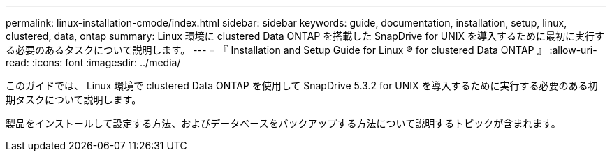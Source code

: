 ---
permalink: linux-installation-cmode/index.html 
sidebar: sidebar 
keywords: guide, documentation, installation, setup, linux, clustered, data, ontap 
summary: Linux 環境に clustered Data ONTAP を搭載した SnapDrive for UNIX を導入するために最初に実行する必要のあるタスクについて説明します。 
---
= 『 Installation and Setup Guide for Linux ® for clustered Data ONTAP 』
:allow-uri-read: 
:icons: font
:imagesdir: ../media/


[role="lead"]
このガイドでは、 Linux 環境で clustered Data ONTAP を使用して SnapDrive 5.3.2 for UNIX を導入するために実行する必要のある初期タスクについて説明します。

製品をインストールして設定する方法、およびデータベースをバックアップする方法について説明するトピックが含まれます。
